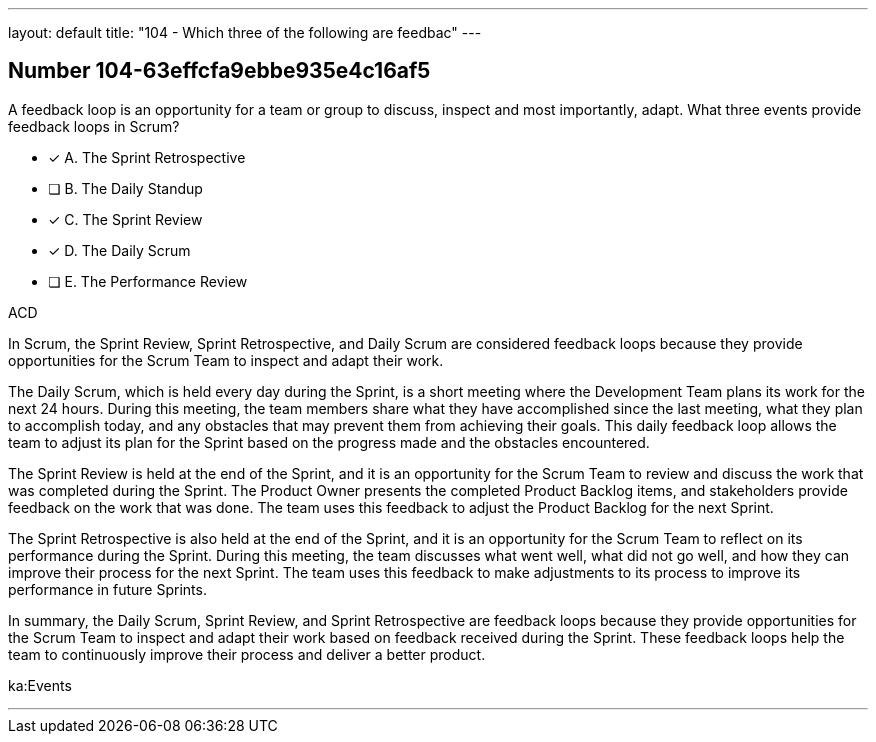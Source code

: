 ---
layout: default 
title: "104 - Which three of the following are feedbac"
---


[.question]
== Number 104-63effcfa9ebbe935e4c16af5

****

[.query]
A feedback loop is an opportunity for a team or group to discuss, inspect and most importantly, adapt. What three events provide feedback loops in Scrum?

[.list]
* [*] A. The Sprint Retrospective
* [ ] B. The Daily Standup
* [*] C. The Sprint Review
* [*] D. The Daily Scrum
* [ ] E. The Performance Review
****

[.answer]
ACD

[.explanation]
In Scrum, the Sprint Review, Sprint Retrospective, and Daily Scrum are considered feedback loops because they provide opportunities for the Scrum Team to inspect and adapt their work.

The Daily Scrum, which is held every day during the Sprint, is a short meeting where the Development Team plans its work for the next 24 hours. During this meeting, the team members share what they have accomplished since the last meeting, what they plan to accomplish today, and any obstacles that may prevent them from achieving their goals. This daily feedback loop allows the team to adjust its plan for the Sprint based on the progress made and the obstacles encountered.

The Sprint Review is held at the end of the Sprint, and it is an opportunity for the Scrum Team to review and discuss the work that was completed during the Sprint. The Product Owner presents the completed Product Backlog items, and stakeholders provide feedback on the work that was done. The team uses this feedback to adjust the Product Backlog for the next Sprint.

The Sprint Retrospective is also held at the end of the Sprint, and it is an opportunity for the Scrum Team to reflect on its performance during the Sprint. During this meeting, the team discusses what went well, what did not go well, and how they can improve their process for the next Sprint. The team uses this feedback to make adjustments to its process to improve its performance in future Sprints.

In summary, the Daily Scrum, Sprint Review, and Sprint Retrospective are feedback loops because they provide opportunities for the Scrum Team to inspect and adapt their work based on feedback received during the Sprint. These feedback loops help the team to continuously improve their process and deliver a better product.

[.ka]
ka:Events

'''


